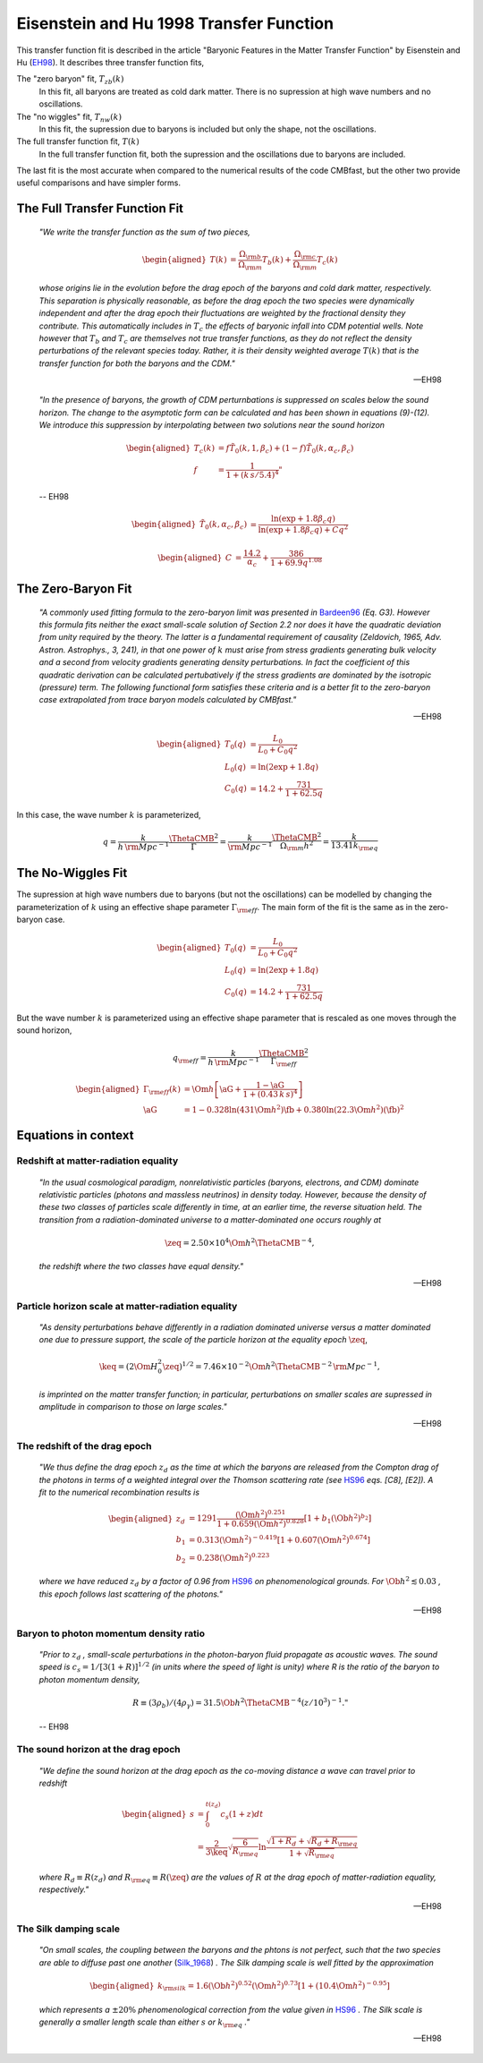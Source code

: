========================================
Eisenstein and Hu 1998 Transfer Function
========================================

This transfer function fit is described in the article "Baryonic Features in 
the Matter Transfer Function" by Eisenstein and Hu (EH98_).  It 
describes three transfer function fits,

The "zero baryon" fit, :math:`T_{zb}(k)`
  In this fit, all baryons are treated as cold dark matter.  There is no 
  supression at high wave numbers and no oscillations. 

The "no wiggles" fit, :math:`T_{nw}(k)`
  In this fit, the supression due to baryons is included but only the 
  shape, not the oscillations. 

The full transfer function fit, :math:`T(k)`
  In the full transfer function fit, both the supression and the oscillations
  due to baryons are included.  

The last fit is the most accurate when compared to the numerical results 
of the code CMBfast, but the other two provide useful comparisons and have
simpler forms.  


The Full Transfer Function Fit
==============================

.. pull-quote::

   `"We write the transfer function as the sum of two pieces,`

.. math::

   \begin{aligned}
     T(k) &= \frac{\Omega_{\rm b}}{\Omega_{\rm m}} T_b(k) +
     \frac{\Omega_{\rm c}}{\Omega_{\rm m}} T_c(k)
   \end{aligned}

.. pull-quote::

   `whose origins lie in the evolution before the drag epoch of the
   baryons and cold dark matter, respectively.  This separation is
   physically reasonable, as before the drag epoch the two species
   were dynamically independent and after the drag epoch their
   fluctuations are weighted by the fractional density they
   contribute.  This automatically includes in` :math:`T_c` `the
   effects of baryonic infall into CDM potential wells.  Note
   however that` :math:`T_b` `and` :math:`T_c` `are themselves not
   true transfer functions, as they do not reflect the density
   perturbations of the relevant species today.  Rather, it is
   their density weighted average` :math:`T(k)` `that is the
   transfer function for both the baryons and the CDM."`

   -- EH98


.. pull-quote::

   `"In the presence of baryons, the growth of CDM perturnbations
   is suppressed on scales below the sound horizon.  The change to
   the asymptotic form can be calculated and has been shown in
   equations (9)-(12).  We introduce this suppression by interpolating
   between two solutions near the sound horizon`

.. math::

   \begin{aligned}
     T_c(k) &= f \tilde{T}_0(k, 1, \beta_c) +
     (1-f) \tilde{T}_0(k, \alpha_c, \beta_c) \\
     f &= \frac{1}{1 + (k\,s / 5.4)^4}"
   \end{aligned}

.. pull-quote::

   -- EH98


.. math::

   \begin{aligned}
     \tilde{T}_0(k, \alpha_c, \beta_c) &=
     \frac{\ln(\exp + 1.8 \beta_c q)}
     {\ln(\exp + 1.8 \beta_c q) + C q^2}
   \end{aligned}

.. math::

   \begin{aligned}
     C &= \frac{14.2}{\alpha_c} + \frac{386}{1 + 69.9 q^{1.08}}
   \end{aligned}



The Zero-Baryon Fit
===================

.. pull-quote::

    `"A commonly used fitting formula to the zero-baryon limit
    was presented in` Bardeen96_ `(Eq. G3).  However this formula
    fits neither the exact small-scale solution of Section 2.2 nor
    does it have the quadratic deviation from unity required by the
    theory.  The latter is a fundamental requirement of causality
    (Zeldovich, 1965, Adv. Astron. Astrophys., 3, 241), in that one
    power of` :math:`k` `must arise from stress gradients generating
    bulk velocity and a second from velocity gradients generating
    density perturbations.  In fact the coefficient of this quadratic
    derivation can be calculated pertubatively if the stress gradients
    are dominated by the isotropic (pressure) term.
    The following functional form satisfies these criteria and is a
    better fit to the zero-baryon case extrapolated from trace
    baryon models calculated by CMBfast."`

    -- EH98

.. math::

    \begin{aligned}
      T_0(q) &= \frac{L_0}{L_0 + C_0 q^2} \\
      L_0(q) &= \ln(2 \exp + 1.8 q) \\
      C_0(q) &= 14.2 + \frac{731}{1 + 62.5 q}
    \end{aligned}

In this case, the wave number :math:`k` is parameterized, 

.. math::

    q = \frac{k}{h \, {\rm Mpc^{-1}}} \frac{\ThetaCMB^2}{\Gamma} 
      = \frac{k}{\rm Mpc^{-1}} \frac{\ThetaCMB^2}{\Omega_{\rm m} h^2} 
      = \frac{k}{13.41 k_{\rm eq}}


The No-Wiggles Fit
==================

The supression at high wave numbers due to baryons (but not the oscillations)
can be modelled by changing the parameterization of :math:`k` using an 
effective shape parameter :math:`\Gamma_{\rm eff}`.  The main form of the 
fit is the same as in the zero-baryon case. 

.. math::

    \begin{aligned}
      T_0(q) &= \frac{L_0}{L_0 + C_0 q^2} \\
      L_0(q) &= \ln(2 \exp + 1.8 q) \\
      C_0(q) &= 14.2 + \frac{731}{1 + 62.5 q}
    \end{aligned}

But the wave number :math:`k` is parameterized using an effective shape 
parameter that is rescaled as one moves through the sound horizon,

.. math::

    q_{\rm eff} = \frac{k}{h \, {\rm Mpc^{-1}}}
    \frac{\ThetaCMB^2}{\Gamma_{\rm eff}}

.. math::

    \begin{aligned}
      \Gamma_{\rm eff}(k) &= \Om h \left[ \aG +
        \frac{1 - \aG} {1 + (0.43\,k\,s)^4} \right] \\
      \aG &= 1 - 0.328 \ln(431 \Om h^2) \fb +
                 0.380 \ln(22.3 \Om h^2) \left(\fb\right)^2
    \end{aligned}




Equations in context
====================

Redshift at matter-radiation equality
-------------------------------------

.. pull-quote::

    `"In the usual cosmological paradigm, nonrelativistic particles
    (baryons, electrons, and CDM) dominate relativistic particles
    (photons and massless neutrinos) in density today.  However,
    because the density of these two classes of particles scale
    differently in time, at an earlier time, the reverse situation
    held.  The transition from a radiation-dominated universe to a
    matter-dominated one occurs roughly at`

.. math::

    \zeq = 2.50 \times 10^4
    \Om h^2 \ThetaCMB^{-4},

.. pull-quote::

    `the redshift where the two classes have equal density."`

    -- EH98

Particle horizon scale at matter-radiation equality
---------------------------------------------------

.. pull-quote::

    `"As density perturbations behave differently in a radiation
    dominated universe versus a matter dominated one due to
    pressure support, the scale of the particle horizon at the
    equality epoch` :math:`\zeq`,

.. math::

    \keq = (2 \Om H_0^2 \zeq)^{1/2} =
    7.46 \times 10^{-2} \Om h^2 \ThetaCMB^{-2}
    \, {\rm Mpc}^{-1},

.. pull-quote::

    `is imprinted on the matter transfer function; in particular,
    perturbations on smaller scales are supressed in amplitude in
    comparison to those on large scales."`

    -- EH98

The redshift of the drag epoch
------------------------------

.. pull-quote::

    `"We thus define the drag epoch` :math:`z_d` `as the time at which
    the baryons are released from the Compton drag of the photons in
    terms of a weighted integral over the Thomson scattering rate
    (see` HS96_ `eqs. [C8], [E2]).  A fit to the numerical recombination
    results is`

.. math::

    \begin{aligned}
      z_d &= 1291 \frac{(\Om h^2)^{0.251}}
        {1 + 0.659(\Om h^2)^{0.828}}
        [1 + b_1 (\Ob h^2)^{b_2}] \\
      b_1 &= 0.313 (\Om h^2)^{-0.419}
        [1 + 0.607 (\Om h^2)^{0.674}] \\
      b_2 &= 0.238 (\Om h^2)^{0.223}
    \end{aligned}

.. pull-quote::

    `where we have reduced` :math:`z_d` `by a factor of 0.96 from`
    HS96_ `on phenomenological grounds.  For` :math:`\Ob h^2
    \lesssim 0.03` `, this epoch follows last scattering of the
    photons."`

    -- EH98


Baryon to photon momentum density ratio
---------------------------------------

.. pull-quote::

    `"Prior to` :math:`z_d` `, small-scale perturbations in the
    photon-baryon fluid propagate as acoustic waves.  The sound speed
    is` :math:`c_s = 1 / [3(1+R)]^{1/2}` `(in units where the speed of
    light is unity) where R is the ratio of the baryon to photon
    momentum density,`

.. math::

    R \equiv (3 \rho_b) / (4 \rho_{\gamma}) = 31.5 \Ob h^2
    \ThetaCMB^{-4} (z/10^3)^{-1}."

.. pull-quote::

    -- EH98


The sound horizon at the drag epoch
-----------------------------------

.. pull-quote::

    `"We define the sound horizon at the drag epoch as the co-moving
    distance a wave can travel prior to redshift`

.. math::

    \begin{aligned}
      s &= \int_0^{t(z_d)} c_s (1 + z) dt \\
        &= \frac{2}{3 \keq} \sqrt{\frac{6}{R_{\rm eq}}} \ln
        \frac{\sqrt{1 + R_d} + \sqrt{R_d + R_{\rm eq}}}
             {1 + \sqrt{R_{\rm eq}}}
    \end{aligned}

.. pull-quote::

    `where` :math:`R_d \equiv R(z_d)` `and` :math:`R_{\rm eq} \equiv
    R(\zeq)` `are the values of` :math:`R` `at the drag epoch
    of matter-radiation equality, respectively."`

    -- EH98


The Silk damping scale
----------------------

.. pull-quote::

    `"On small scales, the coupling between the baryons and the phtons is not
    perfect, such that the two species are able to diffuse past one another`
    (Silk_1968_) `.  The Silk damping scale is well fitted by the approximation`

.. math::

    \begin{aligned}
      k_{\rm silk} = 1.6 (\Ob h^2)^{0.52} (\Om h^2)^{0.73}
      \left[ 1 + (10.4 \Om h^2)^{-0.95} \right]
    \end{aligned}

.. pull-quote::

    `which represents a` :math:`\pm 20\%` `phenomenological correction from
    the value given in` HS96_ `. The Silk scale is generally a smaller
    length scale than either` :math:`s` `or` :math:`k_{\rm eq}` `."`

    -- EH98




.. _EH98: http://adsabs.harvard.edu/abs/1998ApJ...496..605E
.. _Silk_1968: http://adsabs.harvard.edu/abs/1968ApJ...151..459S
.. _HS96: http://adsabs.harvard.edu/abs/1996ApJ...471..542H
.. _Bardeen96: http://adsabs.harvard.edu/abs/1986ApJ...304...15B
